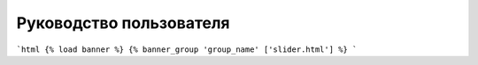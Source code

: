 Руководство пользователя
========================

```html
{% load banner %}
{% banner_group 'group_name' ['slider.html'] %}
```
